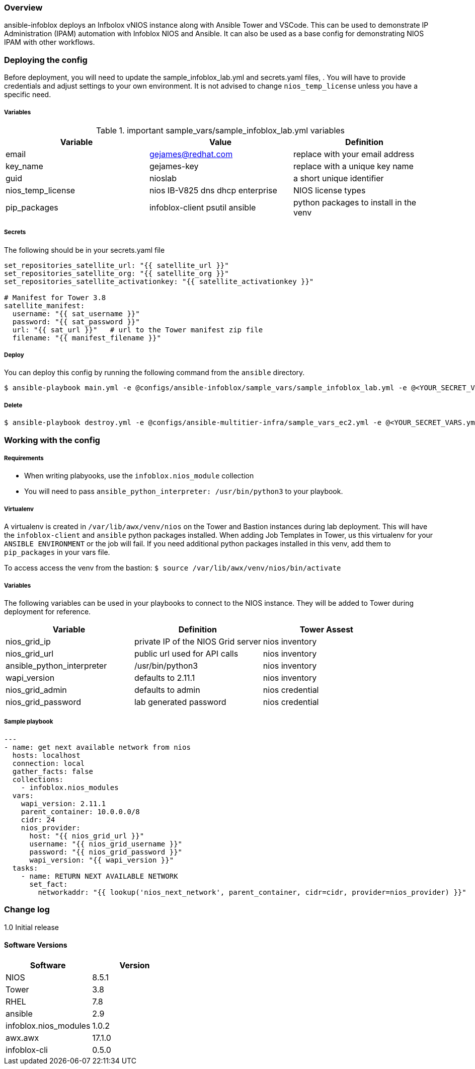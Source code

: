 === Overview

ansible-infoblox deploys an Infbolox vNIOS instance along with Ansible Tower and VSCode. This can be used to demonstrate IP Administration (IPAM) automation with Infoblox NIOS and Ansible.  It can also be used as a base config for demonstrating NIOS IPAM with other workflows.

=== Deploying the config

Before deployment, you will need to update the sample_infoblox_lab.yml and secrets.yaml files, . You will have to provide credentials and adjust settings to your own environment. It is not advised to change `nios_temp_license` unless you have a specific need.

===== Variables

.important sample_vars/sample_infoblox_lab.yml variables

[options="header,footer"]
|=======================
|Variable | Value | Definition
|email    | gejames@redhat.com | replace with your email address
|key_name | gejames-key | replace with a unique key name
|guid     | nioslab     | a short unique identifier
|nios_temp_license  |nios IB-V825 dns dhcp enterprise     |NIOS license types
|pip_packages       |infoblox-client psutil ansible |python packages to install in the venv
|=======================

===== Secrets

.The following should be in your secrets.yaml file

[source,yaml]
----
set_repositories_satellite_url: "{{ satellite_url }}"
set_repositories_satellite_org: "{{ satellite_org }}"
set_repositories_satellite_activationkey: "{{ satellite_activationkey }}"

# Manifest for Tower 3.8
satellite_manifest:
  username: "{{ sat_username }}"
  password: "{{ sat_password }}"
  url: "{{ sat_url }}"   # url to the Tower manifest zip file
  filename: "{{ manifest_filename }}"
----

===== Deploy

You can deploy this config by running the following command from the `ansible` directory.

[source,bash]
$ ansible-playbook main.yml -e @configs/ansible-infoblox/sample_vars/sample_infoblox_lab.yml -e @<YOUR_SECRET_VARS.yml>

===== Delete

[source,bash]
$ ansible-playbook destroy.yml -e @configs/ansible-multitier-infra/sample_vars_ec2.yml -e @<YOUR_SECRET_VARS.yml>


=== Working with the config

===== Requirements

* When writing plabyooks, use the `infoblox.nios_module` collection
* You will need to pass `ansible_python_interpreter: /usr/bin/python3` to your playbook. 


===== Virtualenv

A virtualenv is created in `/var/lib/awx/venv/nios` on the Tower and Bastion instances during lab deployment.  This will have the `infoblox-client` and `ansible` python packages installed.  When adding Job Templates in Tower, us this virtualenv for your `ANSIBLE ENVIRONMENT` or the job will fail. If you need additional python packages installed in this venv, add them to `pip_packages` in your vars file.

To access access the venv from the bastion: `$ source /var/lib/awx/venv/nios/bin/activate`

===== Variables

The following variables can be used in your playbooks to connect to the NIOS instance. They will be added to Tower during deployment for reference.

[options="header,footer"]
|=======================
|Variable           |Definition   | Tower Assest
|nios_grid_ip       |private IP of the NIOS Grid server  | nios inventory
|nios_grid_url      |public url used for API calls | nios inventory
|ansible_python_interpreter |/usr/bin/python3 | nios inventory
|wapi_version       | defaults to 2.11.1  | nios inventory
|nios_grid_admin    |defaults to admin | nios credential
|nios_grid_password |lab generated password  | nios credential

|=======================



===== Sample playbook

[source,yaml]
---
- name: get next available network from nios
  hosts: localhost
  connection: local
  gather_facts: false
  collections:
    - infoblox.nios_modules
  vars:
    wapi_version: 2.11.1
    parent_container: 10.0.0.0/8
    cidr: 24
    nios_provider:
      host: "{{ nios_grid_url }}"
      username: "{{ nios_grid_username }}"
      password: "{{ nios_grid_password }}"
      wapi_version: "{{ wapi_version }}"
  tasks:
    - name: RETURN NEXT AVAILABLE NETWORK
      set_fact:
        networkaddr: "{{ lookup('nios_next_network', parent_container, cidr=cidr, provider=nios_provider) }}"

=== Change log

1.0 Initial release

==== Software Versions

[options="header,footer"]
|=======================
| Software | Version
| NIOS     | 8.5.1
| Tower    | 3.8
| RHEL     | 7.8
| ansible  | 2.9
| infoblox.nios_modules | 1.0.2
| awx.awx  | 17.1.0
| infoblox-cli | 0.5.0
|=======================
